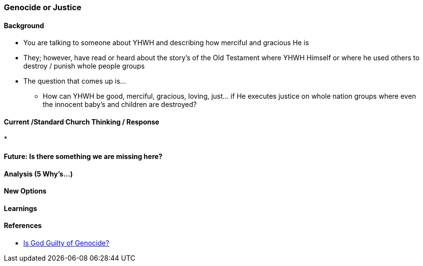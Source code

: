 === Genocide or Justice

==== Background
* You are talking to someone about YHWH and describing how merciful and gracious He is
* They; however, have read or heard about the story's of the Old Testament where YHWH Himself or where he used others to destroy / punish whole people groups
* The question that comes up is...
** How can YHWH be good, merciful, gracious, loving, just... if He executes justice on whole nation groups where even the innocent baby's and children are destroyed?

==== Current /Standard Church Thinking / Response
* 

==== Future: Is there something we are missing here?

==== Analysis (5 Why's...)

==== New Options

==== Learnings

==== References
* https://www.thegospelcoalition.org/article/god-guilty-genocide/[Is God Guilty of Genocide?]
